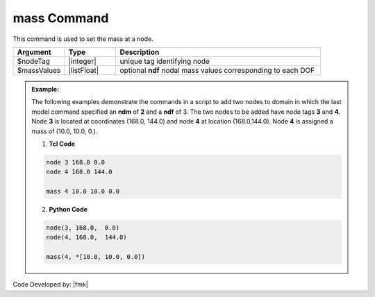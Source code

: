 .. _mass:

mass Command
************

This command is used to set the mass at a node.

.. function:: mass $nodeTag [ndf $massValues]

.. csv-table:: 
   :header: "Argument", "Type", "Description"
   :widths: 10, 10, 40

   $nodeTag, |integer|, unique tag identifying node
   $massValues, |listFloat|, optional **ndf** nodal mass values corresponding to each DOF


.. admonition:: Example:

   The following examples demonstrate the commands in a script to add two nodes to domain in which the last model command specified an **ndm** of **2** and a **ndf** of 3. The two nodes to be added have node tags **3** and **4**. Node **3** is located at coordinates (168.0, 144.0) and node **4** at location (168.0,144.0). Node **4** is assigned a mass of (10.0, 10.0, 0.).

   1. **Tcl Code**

   .. code-block:: tcl

      node 3 168.0 0.0
      node 4 168.0 144.0
	  
      mass 4 10.0 10.0 0.0

   2. **Python Code**

   .. code-block:: python

      node(3, 168.0,  0.0)
      node(4, 168.0,  144.0)
	  
      mass(4, *[10.0, 10.0, 0.0])


Code Developed by: |fmk|
